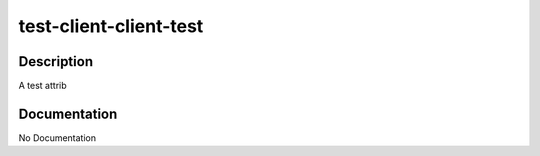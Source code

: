 =======================
test-client-client-test
=======================

Description
===========
A test attrib

Documentation
=============

No Documentation
